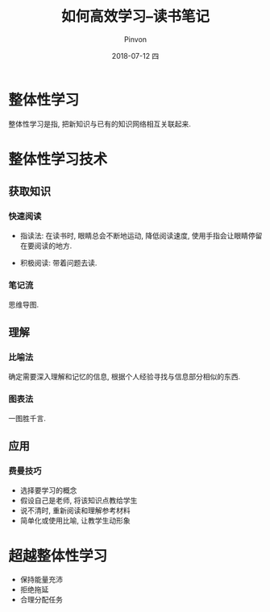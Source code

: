 #+TITLE:       如何高效学习--读书笔记
#+AUTHOR:      Pinvon
#+EMAIL:       pinvon@Inspiron
#+DATE:        2018-07-12 四

#+URI:         /blog/method/%y/%m/%d/%t/ Or /blog/method/%t/
#+TAGS:        方法
#+DESCRIPTION: <Add description here>

#+LANGUAGE:    en
#+OPTIONS:     H:4 num:nil toc:t \n:nil ::t |:t ^:nil -:nil f:t *:t <:t

* 整体性学习

整体性学习是指, 把新知识与已有的知识网络相互关联起来.

* 整体性学习技术

** 获取知识

*** 快速阅读

- 指读法: 在读书时, 眼睛总会不断地运动, 降低阅读速度, 使用手指会让眼睛停留在要阅读的地方. 

- 积极阅读: 带着问题去读.

*** 笔记流

思维导图.

** 理解

*** 比喻法

确定需要深入理解和记忆的信息, 根据个人经验寻找与信息部分相似的东西.

*** 图表法

一图胜千言.

** 应用

*** 费曼技巧

- 选择要学习的概念
- 假设自己是老师, 将该知识点教给学生
- 说不清时, 重新阅读和理解参考材料
- 简单化或使用比喻, 让教学生动形象

* 超越整体性学习

- 保持能量充沛
- 拒绝拖延
- 合理分配任务

